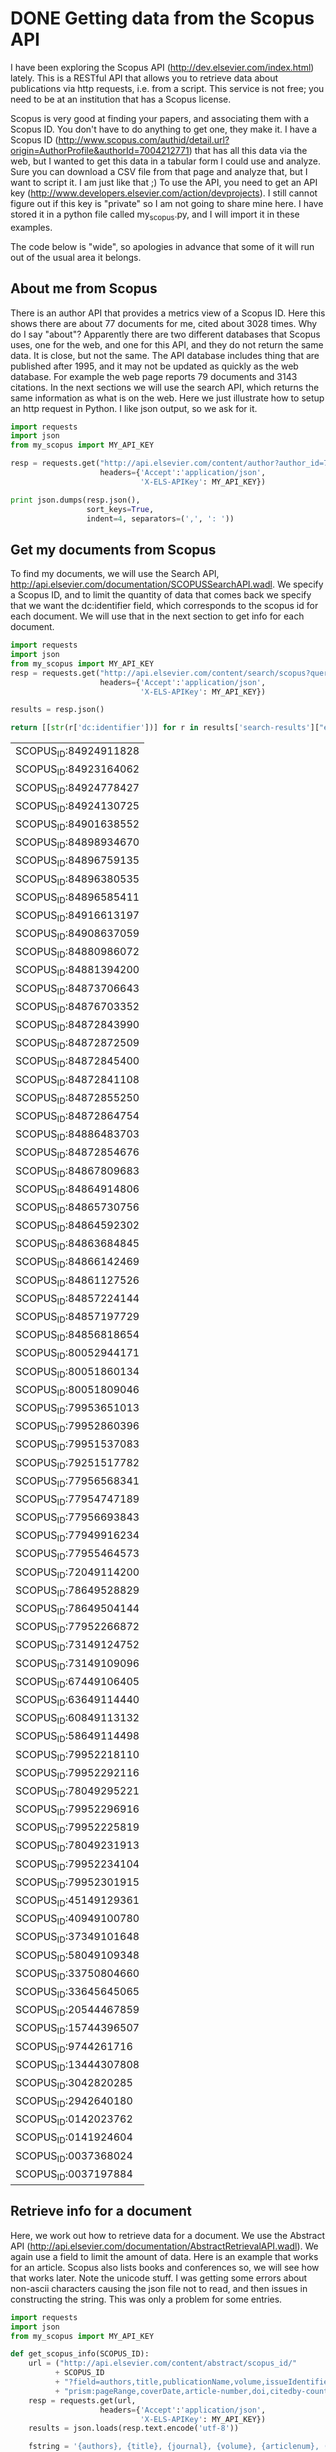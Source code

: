 * DONE Getting data from the Scopus API
  CLOSED: [2015-04-03 Fri 15:17]
  :PROPERTIES:
  :categories: python,scopus
  :date:     2015/04/03 15:17:27
  :updated:  2015/04/03 15:19:45
  :END:

I have been exploring the Scopus API (http://dev.elsevier.com/index.html) lately. This is a RESTful API that allows you to retrieve data about publications via http requests, i.e. from a script. This service is not free; you need to be at an institution that has a Scopus license.

Scopus is very good at finding your papers, and associating them with a Scopus ID. You don't have to do anything to get one, they make it. I have a Scopus ID (http://www.scopus.com/authid/detail.url?origin=AuthorProfile&authorId=7004212771) that has all this data via the web, but I wanted to get this data in a tabular form I could use and analyze. Sure you can download a CSV file from that page and analyze that, but I want to script it. I am just like that ;) To use the API, you need to get an API key (http://www.developers.elsevier.com/action/devprojects). I still cannot figure out if this key is "private" so I am not going to share mine here. I have stored it in a python file called my_scopus.py, and I will import it in these examples.

The code below is "wide", so apologies in advance that some of it will run out of the usual area it belongs.

** About me from Scopus
There is an author API that provides a metrics view of a Scopus ID. Here this shows there are about 77 documents for me, cited about 3028 times. Why do I say "about"? Apparently there are two different databases that Scopus uses, one for the web, and one for this API, and they do not return the same data. It is close, but not the same. The API database includes thing that are published after 1995, and it may not be updated as quickly as the web database. For example the web page reports 79 documents and 3143 citations. In the next sections we will use the search API, which returns the same information as what is on the web. Here we just illustrate how to setup an http request in Python. I like json output, so we ask for it.

#+BEGIN_SRC python
import requests
import json
from my_scopus import MY_API_KEY

resp = requests.get("http://api.elsevier.com/content/author?author_id=7004212771&view=metrics",
                    headers={'Accept':'application/json',
                             'X-ELS-APIKey': MY_API_KEY})

print json.dumps(resp.json(),
                 sort_keys=True,
                 indent=4, separators=(',', ': '))
#+END_SRC

#+RESULTS:
#+begin_example
{
    "author-retrieval-response": [
        {
            "@_fa": "true",
            "@status": "found",
            "coauthor-count": "90",
            "coredata": {
                "citation-count": "3028",
                "cited-by-count": "2369",
                "dc:identifier": "AUTHOR_ID:7004212771",
                "document-count": "77",
                "prism:url": "http://api.elsevier.com/content/author/author_id/7004212771"
            },
            "h-index": "18"
        }
    ]
}
#+end_example

** Get my documents from Scopus
To find my documents, we will use the Search API, http://api.elsevier.com/documentation/SCOPUSSearchAPI.wadl. We specify a Scopus ID, and to limit the quantity of data that comes back we specify that we want the dc:identifier field, which corresponds to the scopus id for each document. We will use that in the next section to get info for each document.

#+name: identifiers
#+BEGIN_SRC python :results value
import requests
import json
from my_scopus import MY_API_KEY
resp = requests.get("http://api.elsevier.com/content/search/scopus?query=AU-ID(7004212771)&field=dc:identifier&count=100",
                    headers={'Accept':'application/json',
                             'X-ELS-APIKey': MY_API_KEY})

results = resp.json()

return [[str(r['dc:identifier'])] for r in results['search-results']["entry"]]
#+END_SRC

#+RESULTS: identifiers
| SCOPUS_ID:84924911828 |
| SCOPUS_ID:84923164062 |
| SCOPUS_ID:84924778427 |
| SCOPUS_ID:84924130725 |
| SCOPUS_ID:84901638552 |
| SCOPUS_ID:84898934670 |
| SCOPUS_ID:84896759135 |
| SCOPUS_ID:84896380535 |
| SCOPUS_ID:84896585411 |
| SCOPUS_ID:84916613197 |
| SCOPUS_ID:84908637059 |
| SCOPUS_ID:84880986072 |
| SCOPUS_ID:84881394200 |
| SCOPUS_ID:84873706643 |
| SCOPUS_ID:84876703352 |
| SCOPUS_ID:84872843990 |
| SCOPUS_ID:84872872509 |
| SCOPUS_ID:84872845400 |
| SCOPUS_ID:84872841108 |
| SCOPUS_ID:84872855250 |
| SCOPUS_ID:84872864754 |
| SCOPUS_ID:84886483703 |
| SCOPUS_ID:84872854676 |
| SCOPUS_ID:84867809683 |
| SCOPUS_ID:84864914806 |
| SCOPUS_ID:84865730756 |
| SCOPUS_ID:84864592302 |
| SCOPUS_ID:84863684845 |
| SCOPUS_ID:84866142469 |
| SCOPUS_ID:84861127526 |
| SCOPUS_ID:84857224144 |
| SCOPUS_ID:84857197729 |
| SCOPUS_ID:84856818654 |
| SCOPUS_ID:80052944171 |
| SCOPUS_ID:80051860134 |
| SCOPUS_ID:80051809046 |
| SCOPUS_ID:79953651013 |
| SCOPUS_ID:79952860396 |
| SCOPUS_ID:79951537083 |
| SCOPUS_ID:79251517782 |
| SCOPUS_ID:77956568341 |
| SCOPUS_ID:77954747189 |
| SCOPUS_ID:77956693843 |
| SCOPUS_ID:77949916234 |
| SCOPUS_ID:77955464573 |
| SCOPUS_ID:72049114200 |
| SCOPUS_ID:78649528829 |
| SCOPUS_ID:78649504144 |
| SCOPUS_ID:77952266872 |
| SCOPUS_ID:73149124752 |
| SCOPUS_ID:73149109096 |
| SCOPUS_ID:67449106405 |
| SCOPUS_ID:63649114440 |
| SCOPUS_ID:60849113132 |
| SCOPUS_ID:58649114498 |
| SCOPUS_ID:79952218110 |
| SCOPUS_ID:79952292116 |
| SCOPUS_ID:78049295221 |
| SCOPUS_ID:79952296916 |
| SCOPUS_ID:79952225819 |
| SCOPUS_ID:78049231913 |
| SCOPUS_ID:79952234104 |
| SCOPUS_ID:79952301915 |
| SCOPUS_ID:45149129361 |
| SCOPUS_ID:40949100780 |
| SCOPUS_ID:37349101648 |
| SCOPUS_ID:58049109348 |
| SCOPUS_ID:33750804660 |
| SCOPUS_ID:33645645065 |
| SCOPUS_ID:20544467859 |
| SCOPUS_ID:15744396507 |
| SCOPUS_ID:9744261716  |
| SCOPUS_ID:13444307808 |
| SCOPUS_ID:3042820285  |
| SCOPUS_ID:2942640180  |
| SCOPUS_ID:0142023762  |
| SCOPUS_ID:0141924604  |
| SCOPUS_ID:0037368024  |
| SCOPUS_ID:0037197884  |


** Retrieve info for a document
Here, we work out how to retrieve data for a document. We use the Abstract API (http://api.elsevier.com/documentation/AbstractRetrievalAPI.wadl). We again use a field to limit the amount of data. Here is an example that works for an article. Scopus also lists books and conferences so, we will see how that works later. Note the unicode stuff. I was getting some errors about non-ascii characters causing the json file not to read, and then issues in constructing the string. This was only a problem for some entries.

#+BEGIN_SRC python
import requests
import json
from my_scopus import MY_API_KEY

def get_scopus_info(SCOPUS_ID):
    url = ("http://api.elsevier.com/content/abstract/scopus_id/"
          + SCOPUS_ID
          + "?field=authors,title,publicationName,volume,issueIdentifier,"
          + "prism:pageRange,coverDate,article-number,doi,citedby-count,prism:aggregationType")
    resp = requests.get(url,
                    headers={'Accept':'application/json',
                             'X-ELS-APIKey': MY_API_KEY})
    results = json.loads(resp.text.encode('utf-8'))

    fstring = '{authors}, {title}, {journal}, {volume}, {articlenum}, ({date}). {doi} (cited {cites} times).\n'
    return fstring.format(authors=', '.join([au['ce:indexed-name'] for au in results['abstracts-retrieval-response']['authors']['author']]),
                          title=results['abstracts-retrieval-response']['coredata']['dc:title'].encode('utf-8'),
                          journal=results['abstracts-retrieval-response']['coredata']['prism:publicationName'].encode('utf-8'),
                          volume=results['abstracts-retrieval-response']['coredata']['prism:volume'].encode('utf-8'),
                          articlenum=(results['abstracts-retrieval-response']['coredata'].get('prism:pageRange') or
                              results['abstracts-retrieval-response']['coredata'].get('article-number')).encode('utf-8'),
                          date=results['abstracts-retrieval-response']['coredata']['prism:coverDate'].encode('utf-8'),
                          doi='doi:' + results['abstracts-retrieval-response']['coredata']['prism:doi'].encode('utf-8'),
                          cites=int(results['abstracts-retrieval-response']['coredata']['citedby-count'].encode('utf-8')))



print get_scopus_info('SCOPUS_ID:0037368024')
#+END_SRC

#+RESULTS:
: Kitchin J.R., Barteau M.A., Chen J.G., A comparison of gold and molybdenum nanoparticles on TiO2(1 1 0) 1 × 2 reconstructed single crystal surfaces, Surface Science, 526, 323-331, (2003-03-01). doi:10.1016/S0039-6028(02)02679-1 (cited 27 times).
:


** Get information for all documents
We will use the data we previously got in the long list of Scopus IDs. A few subtle points here are that I made that a nested list so it would print as a column, and so we will have to index each entry to get the scopus id. Also, it seems that some entries generate json that cannot be parsed by python, so we wrap this in a try block and skip those entries. We need to check for the entry being a Journal article, to avoid errors with our format string. We also need to accomodate journals that do not have page ranges, but have artice numbers instead. Finally, we will format each entry so there is some html code for it.

#+BEGIN_SRC python :var scopus_ids=identifiers :results html
import requests
import json
import textwrap
from my_scopus import MY_API_KEY

def get_scopus_info(SCOPUS_ID):
    url = ("http://api.elsevier.com/content/abstract/scopus_id/"
          + SCOPUS_ID
          + "?field=authors,title,publicationName,volume,issueIdentifier,"
          + "prism:pageRange,coverDate,article-number,doi,citedby-count,prism:aggregationType")
    resp = requests.get(url,
                    headers={'Accept':'application/json',
                             'X-ELS-APIKey': MY_API_KEY})

    return json.loads(resp.text.encode('utf-8'))


i = 0
for sid in scopus_ids:
    # some entries seem to have json parse errors, so we catch those
    try:
        results = get_scopus_info(sid[0])  # index 0 because the input data is a 2d array
        if results['abstracts-retrieval-response']['coredata']['prism:aggregationType'] == 'Journal':
            i += 1
            fstring = '{authors}, {title}, {journal}, {volume}, {articlenum}, ({date}). <a href="https://doi.org/{doi}">{doi}</a> (cited {cites} times)\n\n'

            s = fstring.format(authors=', '.join([au['ce:indexed-name'].encode('utf-8') for au in results['abstracts-retrieval-response']['authors']['author']]),
                               title=results['abstracts-retrieval-response']['coredata']['dc:title'].encode('utf-8'),
                               journal=results['abstracts-retrieval-response']['coredata']['prism:publicationName'].encode('utf-8'),
                               volume=results['abstracts-retrieval-response']['coredata'].get('prism:volume', 'None').encode('utf-8'),
                               articlenum=str((results['abstracts-retrieval-response']['coredata'].get('prism:pageRange') or
                                           results['abstracts-retrieval-response']['coredata'].get('article-number'))).encode('utf-8'),
                               date=results['abstracts-retrieval-response']['coredata']['prism:coverDate'].encode('utf-8'),
                               doi='doi:' + results['abstracts-retrieval-response']['coredata']['prism:doi'].encode('utf-8'),
                               cites=int(results['abstracts-retrieval-response']['coredata']['citedby-count'].encode('utf-8')))
            print '{0:3d}. {1}<br>'.format(i, s)
    except:
        print '{0:3d}. {1}'.format(i, sid)
#+END_SRC

#+RESULTS:
#+BEGIN_HTML
  1. Xu Z., Kitchin J.R., Relationships between the surface electronic and chemical properties of doped 4d and 5d late transition metal dioxides, Journal of Chemical Physics, 142, 104703, (2015-03-14). <a href="https://doi.org/doi:10.1063/1.4914093">doi:10.1063/1.4914093</a> (cited 0 times)

<br>
  2. Boes J.R., Gumuslu G., Miller J.B., Gellman A.J., Kitchin J.R., Estimating bulk-composition-dependent H2 adsorption energies on CuxPd1- x alloy (111) surfaces, ACS Catalysis, 5, 1020-1026, (2015-02-06). <a href="https://doi.org/doi:10.1021/cs501585k">doi:10.1021/cs501585k</a> (cited 0 times)

<br>
  3. Boes J.R., Kondratyuk P., Yin C., Miller J.B., Gellman A.J., Kitchin J.R., Core level shifts in Cu-Pd alloys as a function of bulk composition and structure, Surface Science, None, None, (2015-01-01). <a href="https://doi.org/doi:10.1016/j.susc.2015.02.011">doi:10.1016/j.susc.2015.02.011</a> (cited 0 times)

<br>
  4. Xu Z., Rossmeisl J., Kitchin J.R., A linear response DFT+U study of trends in the oxygen evolution activity of transition metal rutile dioxides, Journal of Physical Chemistry C, 119, 4827-4833, (2015-01-01). <a href="https://doi.org/doi:10.1021/jp511426q">doi:10.1021/jp511426q</a> (cited 0 times)

<br>
  5. Xu Z., Kitchin J.R., Relating the electronic structure and reactivity of the 3d transition metal monoxide surfaces, Catalysis Communications, 52, 60-64, (2014-07-05). <a href="https://doi.org/doi:10.1016/j.catcom.2013.10.028">doi:10.1016/j.catcom.2013.10.028</a> (cited 2 times)

<br>
  6. Demeter E.L., Hilburg S.L., Washburn N.R., Collins T.J., Kitchin J.R., Electrocatalytic oxygen evolution with an immobilized TAML activator, Journal of the American Chemical Society, 136, 5603-5606, (2014-04-16). <a href="https://doi.org/doi:10.1021/ja5015986">doi:10.1021/ja5015986</a> (cited 4 times)

<br>
  7. Thompson R.L., Shi W., Albenze E., Kusuma V.A., Hopkinson D., Damodaran K., Lee A.S., Kitchin J.R., Luebke D.R., Nulwala H., Probing the effect of electron donation on CO2 absorbing 1,2,3-triazolide ionic liquids, RSC Advances, 4, 12748-12755, (2014-03-17). <a href="https://doi.org/doi:10.1039/c3ra47097k">doi:10.1039/c3ra47097k</a> (cited 1 times)

<br>
  8. Mehta P., Salvador P.A., Kitchin J.R., Identifying potential BO2 oxide polymorphs for epitaxial growth candidates, ACS Applied Materials and Interfaces, 6, 3630-3639, (2014-03-12). <a href="https://doi.org/doi:10.1021/am4059149">doi:10.1021/am4059149</a> (cited 0 times)

<br>
  9. Miller S.D., Pushkarev V.V., Gellman A.J., Kitchin J.R., Simulating temperature programmed desorption of oxygen on Pt(111) using DFT derived coverage dependent desorption barriers, Topics in Catalysis, 57, 106-117, (2014-02-01). <a href="https://doi.org/doi:10.1007/s11244-013-0166-3">doi:10.1007/s11244-013-0166-3</a> (cited 2 times)

<br>
 10. Curnan M.T., Kitchin J.R., Effects of concentration, crystal structure, magnetism, and electronic structure method on first-principles oxygen vacancy formation energy trends in perovskites, Journal of Physical Chemistry C, 118, 28776-28790, (2014-01-01). <a href="https://doi.org/doi:10.1021/jp507957n">doi:10.1021/jp507957n</a> (cited 2 times)

<br>
 11. Xu Z., Kitchin J.R., Probing the coverage dependence of site and adsorbate configurational correlations on (111) surfaces of late transition metals, Journal of Physical Chemistry C, 118, 25597-25602, (2014-01-01). <a href="https://doi.org/doi:10.1021/jp508805h">doi:10.1021/jp508805h</a> (cited 0 times)

<br>
 12. Lee A.S., Eslick J.C., Miller D.C., Kitchin J.R., Comparisons of amine solvents for post-combustion CO2 capture: A multi-objective analysis approach, International Journal of Greenhouse Gas Control, 18, 68-74, (2013-10-01). <a href="https://doi.org/doi:10.1016/j.ijggc.2013.06.020">doi:10.1016/j.ijggc.2013.06.020</a> (cited 3 times)

<br>
 13. Hallenbeck A.P., Kitchin J.R., Effects of O2 and SO2 on the capture capacity of a primary-amine based polymeric CO2 sorbent, Industrial and Engineering Chemistry Research, 52, 10788-10794, (2013-08-07). <a href="https://doi.org/doi:10.1021/ie400582a">doi:10.1021/ie400582a</a> (cited 7 times)

<br>
 13. ['SCOPUS_ID:84873706643']
 14. Calle-Vallejo F., Inoglu N.G., Su H.-Y., Martinez J.I., Man I.C., Koper M.T.M., Kitchin J.R., Rossmeisl J., Number of outer electrons as descriptor for adsorption processes on transition metals and their oxides, Chemical Science, 4, 1245-1249, (2013-03-01). <a href="https://doi.org/doi:10.1039/c2sc21601a">doi:10.1039/c2sc21601a</a> (cited 16 times)

<br>
 15. Lee A.S., Kitchin J.R., Chemical and molecular descriptors for the reactivity of amines with CO
                    2 , Industrial and Engineering Chemistry Research, 51, 13609-13618, (2012-10-24). <a href="https://doi.org/doi:10.1021/ie301419q">doi:10.1021/ie301419q</a> (cited 3 times)

<br>
 16. Rubin E.S., Mantripragada H., Marks A., Versteeg P., Kitchin J., The outlook for improved carbon capture technology, Progress in Energy and Combustion Science, 38, 630-671, (2012-10-01). <a href="https://doi.org/doi:10.1016/j.pecs.2012.03.003">doi:10.1016/j.pecs.2012.03.003</a> (cited 91 times)

<br>
 17. Akhade S.A., Kitchin J.R., Effects of strain, d-band filling, and oxidation state on the surface electronic structure and reactivity of 3d perovskite surfaces, Journal of Chemical Physics, 137, 084703, (2012-08-28). <a href="https://doi.org/doi:10.1063/1.4746117">doi:10.1063/1.4746117</a> (cited 8 times)

<br>
 18. Landon J., Demeter E., Inoglu N., Keturakis C., Wachs I.E., Vasic R., Frenkel A.I., Kitchin J.R., Spectroscopic characterization of mixed Fe-Ni oxide electrocatalysts for the oxygen evolution reaction in alkaline electrolytes, ACS Catalysis, 2, 1793-1801, (2012-08-03). <a href="https://doi.org/doi:10.1021/cs3002644">doi:10.1021/cs3002644</a> (cited 39 times)

<br>
 19. Chao R., Munprom R., Petrova R., Gerdes K., Kitchin J.R., Salvador P.A., Structure and relative thermal stability of mesoporous (La, Sr) MnO 3powders prepared using evaporation-induced self-assembly methods, Journal of the American Ceramic Society, 95, 2339-2346, (2012-07-01). <a href="https://doi.org/doi:10.1111/j.1551-2916.2012.05236.x">doi:10.1111/j.1551-2916.2012.05236.x</a> (cited 4 times)

<br>
 20. Kitchin J., Preface: Trends in computational catalysis, Topics in Catalysis, 55, 227-228, (2012-06-01). <a href="https://doi.org/doi:10.1007/s11244-012-9808-0">doi:10.1007/s11244-012-9808-0</a> (cited 0 times)

<br>
 21. Alesi W.R., Kitchin J.R., Evaluation of a primary amine-functionalized ion-exchange resin for CO
                    2 capture, Industrial and Engineering Chemistry Research, 51, 6907-6915, (2012-05-16). <a href="https://doi.org/doi:10.1021/ie300452c">doi:10.1021/ie300452c</a> (cited 15 times)

<br>
 22. Akhade S.A., Kitchin J.R., Effects of strain, d-band filling, and oxidation state on the bulk electronic structure of cubic 3d perovskites, Journal of Chemical Physics, 135, 104702, (2011-09-14). <a href="https://doi.org/doi:10.1063/1.3631948">doi:10.1063/1.3631948</a> (cited 3 times)

<br>
 23. Man I.C., Su H.-Y., Calle-Vallejo F., Hansen H.A., Martinez J.I., Inoglu N.G., Kitchin J., Jaramillo T.F., Norskov J.K., Rossmeisl J., Universality in Oxygen Evolution Electrocatalysis on Oxide Surfaces, ChemCatChem, 3, 1159-1165, (2011-07-11). <a href="https://doi.org/doi:10.1002/cctc.201000397">doi:10.1002/cctc.201000397</a> (cited 199 times)

<br>
 24. Inoglu N., Kitchin J.R., Identification of sulfur-tolerant bimetallic surfaces using dft parametrized models and atomistic thermodynamics, ACS Catalysis, 1, 399-407, (2011-04-01). <a href="https://doi.org/doi:10.1021/cs200039t">doi:10.1021/cs200039t</a> (cited 9 times)

<br>
 25. Miller S.D., Inoglu N., Kitchin J.R., Configurational correlations in the coverage dependent adsorption energies of oxygen atoms on late transition metal fcc(111) surfaces, Journal of Chemical Physics, 134, 104709, (2011-03-14). <a href="https://doi.org/doi:10.1063/1.3561287">doi:10.1063/1.3561287</a> (cited 16 times)

<br>
 26. Alesi Jr. W.R., Gray M., Kitchin J.R., CO2 adsorption on supported molecular amidine systems on activated carbon, ChemSusChem, 3, 948-956, (2010-08-01). <a href="https://doi.org/doi:10.1002/cssc.201000056">doi:10.1002/cssc.201000056</a> (cited 18 times)

<br>
 27. Landon J., Kitchin J.R., Electrochemical concentration of carbon dioxide from an oxygen/carbon dioxide containing gas stream, Journal of the Electrochemical Society, 157, None, (2010-07-23). <a href="https://doi.org/doi:10.1149/1.3432440">doi:10.1149/1.3432440</a> (cited 3 times)

<br>
 28. Inoglu N., Kitchin J.R., Simple model explaining and predicting coverage-dependent atomic adsorption energies on transition metal surfaces, Physical Review B - Condensed Matter and Materials Physics, 82, 045414, (2010-07-16). <a href="https://doi.org/doi:10.1103/PhysRevB.82.045414">doi:10.1103/PhysRevB.82.045414</a> (cited 14 times)

<br>
 29. Pennline H.W., Granite E.J., Luebke D.R., Kitchin J.R., Landon J., Weiland L.M., Separation of CO2 from flue gas using electrochemical cells, Fuel, 89, 1307-1314, (2010-06-01). <a href="https://doi.org/doi:10.1016/j.fuel.2009.11.036">doi:10.1016/j.fuel.2009.11.036</a> (cited 20 times)

<br>
 30. Inoglu N., Kitchin J.R., New solid-state table: Estimating d-band characteristics for transition metal atoms, Molecular Simulation, 36, 633-638, (2010-06-01). <a href="https://doi.org/doi:10.1080/08927022.2010.481794">doi:10.1080/08927022.2010.481794</a> (cited 16 times)

<br>
 31. Tierney H.L., Baber A.E., Kitchin J.R., Sykes E.C.H., Hydrogen dissociation and spillover on individual isolated palladium atoms, Physical Review Letters, 103, 246102, (2009-12-10). <a href="https://doi.org/doi:10.1103/PhysRevLett.103.246102">doi:10.1103/PhysRevLett.103.246102</a> (cited 45 times)

<br>
 32. Miller S.D., Kitchin J.R., Uncertainty and figure selection for DFT based cluster expansions for oxygen adsorption on Au and Pt (111) surfaces, Molecular Simulation, 35, 920-927, (2009-09-01). <a href="https://doi.org/doi:10.1080/08927020902833137">doi:10.1080/08927020902833137</a> (cited 14 times)

<br>
 33. Inolu N., Kitchin J.R., Sulphur poisoning of water-gas shift catalysts: Site blocking and electronic structure modification, Molecular Simulation, 35, 936-941, (2009-09-01). <a href="https://doi.org/doi:10.1080/08927020902833129">doi:10.1080/08927020902833129</a> (cited 6 times)

<br>
 34. Kitchin J.R., Correlations in coverage-dependent atomic adsorption energies on Pd(111), Physical Review B - Condensed Matter and Materials Physics, 79, 205412, (2009-05-01). <a href="https://doi.org/doi:10.1103/PhysRevB.79.205412">doi:10.1103/PhysRevB.79.205412</a> (cited 26 times)

<br>
 35. Han J.W., Kitchin J.R., Sholl D.S., Step decoration of chiral metal surfaces, Journal of Chemical Physics, 130, 124710, (2009-04-08). <a href="https://doi.org/doi:10.1063/1.3096964">doi:10.1063/1.3096964</a> (cited 11 times)

<br>
 36. Miller S.D., Kitchin J.R., Relating the coverage dependence of oxygen adsorption on Au and Pt fcc(1 1 1) surfaces through adsorbate-induced surface electronic structure effects, Surface Science, 603, 794-801, (2009-03-01). <a href="https://doi.org/doi:10.1016/j.susc.2009.01.021">doi:10.1016/j.susc.2009.01.021</a> (cited 39 times)

<br>
 37. Inoglu N., Kitchin J.R., Atomistic thermodynamics study of the adsorption and the effects of water-gas shift reactants on Cu catalysts under reaction conditions, Journal of Catalysis, 261, 188-194, (2009-01-25). <a href="https://doi.org/doi:10.1016/j.jcat.2008.11.020">doi:10.1016/j.jcat.2008.11.020</a> (cited 20 times)

<br>
 38. Kitchin J.R., Reuter K., Scheffler M., Alloy surface segregation in reactive environments: First-principles atomistic thermodynamics study of Ag3 Pd(111) in oxygen atmospheres, Physical Review B - Condensed Matter and Materials Physics, 77, 075437, (2008-02-29). <a href="https://doi.org/doi:10.1103/PhysRevB.77.075437">doi:10.1103/PhysRevB.77.075437</a> (cited 49 times)

<br>
 39. Norskov J.K., Bligaard T., Logadottir A., Kitchin J.R., Chen J.G., Pandelov S., Stimming U., Response to "comment on 'trends in the exchange current for hydrogen evolution' [J. Electrochem. Soc., 152, J23 (2005)]", Journal of the Electrochemical Society, 153, 054612JES, (2006-11-14). <a href="https://doi.org/doi:10.1149/1.2358292">doi:10.1149/1.2358292</a> (cited 9 times)

<br>
 40. Kitchin J.R., Norskov J.K., Barteau M.A., Chen J.G., Trends in the chemical properties of early transition metal carbide surfaces: A density functional study, Catalysis Today, 105, 66-73, (2005-07-15). <a href="https://doi.org/doi:10.1016/j.cattod.2005.04.008">doi:10.1016/j.cattod.2005.04.008</a> (cited 70 times)

<br>
 41. Norskov J.K., Bligaard T., Logadottir A., Kitchin J.R., Chen J.G., Pandelov S., Stimming U., Trends in the exchange current for hydrogen evolution, Journal of the Electrochemical Society, 152, None, (2005-04-07). <a href="https://doi.org/doi:10.1149/1.1856988">doi:10.1149/1.1856988</a> (cited 282 times)

<br>
 42. Norskov J.K., Rossmeisl J., Logadottir A., Lindqvist L., Kitchin J.R., Bligaard T., Jonsson H., Origin of the overpotential for oxygen reduction at a fuel-cell cathode, Journal of Physical Chemistry B, 108, 17886-17892, (2004-11-18). <a href="https://doi.org/doi:10.1021/jp047349j">doi:10.1021/jp047349j</a> (cited 1055 times)

<br>
 43. Kitchin J.R., Norskov J.K., Barteau M.A., Chen J.G., Role of strain and ligand effects in the modification of the electronic and chemical Properties of bimetallic surfaces, Physical Review Letters, 93, None, (2004-10-08). <a href="https://doi.org/doi:10.1103/PhysRevLett.93.156801">doi:10.1103/PhysRevLett.93.156801</a> (cited 361 times)

<br>
 44. Mhadeshwar A.B., Kitchin J.R., Barteau M.A., Vlachos D.G., The role of adsorbate-adsorbate interactions in the rate controlling step and the most abundant reaction intermediate of NH 3 decomposition on RU, Catalysis Letters, 96, 13-22, (2004-07-01). <a href="https://doi.org/doi:10.1023/B:CATL.0000029523.22277.e1">doi:10.1023/B:CATL.0000029523.22277.e1</a> (cited 45 times)

<br>
 45. Kitchin J.R., Norskov J.K., Barteau M.A., Chen J.G., Modification of the surface electronic and chemical properties of Pt(111) by subsurface 3d transition metals, Journal of Chemical Physics, 120, 10240-10246, (2004-06-01). <a href="https://doi.org/doi:10.1063/1.1737365">doi:10.1063/1.1737365</a> (cited 443 times)

<br>
 46. McCormick J.R., Kitchin J.R., Barteau M.A., Chen J.G., A four-point probe correlation of oxygen sensitivity to changes in surface resistivity of TiO2(0 0 1) and Pd-modified TiO2(0 0 1), Surface Science, 545, None, (2003-11-01). <a href="https://doi.org/doi:10.1016/j.susc.2003.08.041">doi:10.1016/j.susc.2003.08.041</a> (cited 11 times)

<br>
 47. Kitchin J.R., Khan N.A., Barteau M.A., Chen J.G., Yakshinskiy B., Madey T.E., Elucidation of the active surface and origin of the weak metal-hydrogen bond on Ni/Pt(1 1 1) bimetallic surfaces: A surface science and density functional theory study, Surface Science, 544, 295-308, (2003-10-20). <a href="https://doi.org/doi:10.1016/j.susc.2003.09.007">doi:10.1016/j.susc.2003.09.007</a> (cited 108 times)

<br>
 48. Kitchin J.R., Barteau M.A., Chen J.G., A comparison of gold and molybdenum nanoparticles on TiO2(1 1 0) 1 × 2 reconstructed single crystal surfaces, Surface Science, 526, 323-331, (2003-03-01). <a href="https://doi.org/doi:10.1016/S0039-6028(02)02679-1">doi:10.1016/S0039-6028(02)02679-1</a> (cited 27 times)

<br>
 49. Song I.K., Kitchin J.R., Barteau M.A., H3PW12O40-functionalized tip for scanning tunneling microscopy, Proceedings of the National Academy of Sciences of the United States of America, 99, 6471-6475, (2002-04-30). <a href="https://doi.org/doi:10.1073/pnas.072514399">doi:10.1073/pnas.072514399</a> (cited 12 times)

<br>
#+END_HTML

** Summary thoughts
I see a lot of potential here for analytics on publications, generation of bibliography files, etc... Instead of retrieving this data every time, it would make much more sense to cache it, e.g. writing each result to a file that could then be used locally, and much faster. The downside of that is, the citations would not be updated in those files. The upside is, you could fix the titles so they are properly marked up. I do not know what the issues with some of the json files was. Some of them were unicode issues. Some other day I will try to track down the other ones.

The entries could be made a lot more functional than this. Each author could be turned into a link back to the scopus author page, for example, the title could be linked to the scopus abstract page, etc... The citations could be a button that automatically updates (like the one in this [[http://kitchingroup.cheme.cmu.edu/blog/2015/03/30/1000+-citations-for-fuel-cell-paper-on-the-oxygen-reduction-reaction/][post]]). That is another exercise, for another day!

